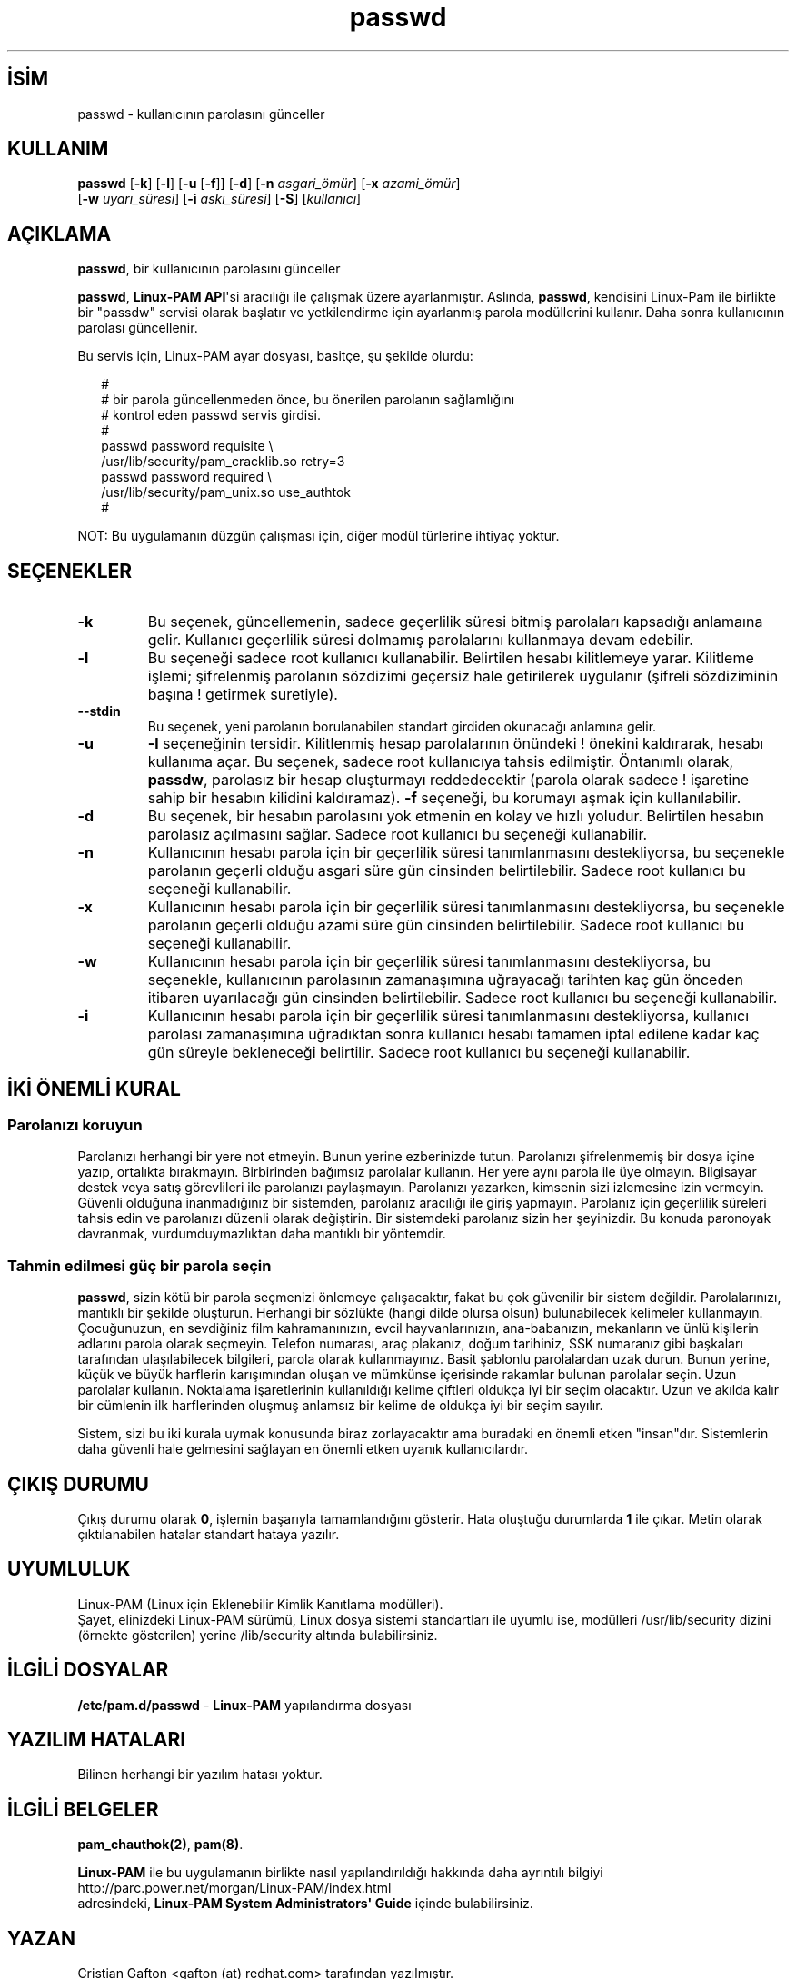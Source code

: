 .\" http://belgeler.org \N'45' 2006\N'45'11\N'45'26T10:18:28+02:00  
.\" Copyright Red Hat, Inc., 1998, 1999, 2002. 
.\" 
.\" Redistribution and use in source and binary forms, with or without 
.\" modification, are permitted provided that the following conditions 
.\" are met: 
.\" 1. Redistributions of source code must retain the above copyright 
.\" notice, and the entire permission notice in its entirety, 
.\" including the disclaimer of warranties. 
.\" 2. Redistributions in binary form must reproduce the above copyright 
.\" notice, this list of conditions and the following disclaimer in the 
.\" documentation and/or other materials provided with the distribution. 
.\" 3. The name of the author may not be used to endorse or promote 
.\" products derived from this software without specific prior 
.\" written permission. 
.\" 
.\" ALTERNATIVELY, this product may be distributed under the terms of 
.\" the GNU Public License, in which case the provisions of the GPL are 
.\" required INSTEAD OF the above restrictions. (This clause is 
.\" necessary due to a potential bad interaction between the GPL and 
.\" the restrictions contained in a BSD\N'45'style copyright.) 
.\" 
.\" THIS SOFTWARE IS PROVIDED \N'96'\N'96'AS IS\N'39'\N'39' AND ANY EXPRESS OR IMPLIED 
.\" WARRANTIES, INCLUDING, BUT NOT LIMITED TO, THE IMPLIED WARRANTIES 
.\" OF MERCHANTABILITY AND FITNESS FOR A PARTICULAR PURPOSE ARE 
.\" DISCLAIMED. IN NO EVENT SHALL THE AUTHOR BE LIABLE FOR ANY DIRECT, 
.\" INDIRECT, INCIDENTAL, SPECIAL, EXEMPLARY, OR CONSEQUENTIAL DAMAGES 
.\" (INCLUDING, BUT NOT LIMITED TO, PROCUREMENT OF SUBSTITUTE GOODS OR 
.\" SERVICES; LOSS OF USE, DATA, OR PROFITS; OR BUSINESS INTERRUPTION) 
.\" HOWEVER CAUSED AND ON ANY THEORY OF LIABILITY, WHETHER IN CONTRACT, 
.\" STRICT LIABILITY, OR TORT (INCLUDING NEGLIGENCE OR OTHERWISE) 
.\" ARISING IN ANY WAY OUT OF THE USE OF THIS SOFTWARE, EVEN IF ADVISED 
.\" OF THE POSSIBILITY OF SUCH DAMAGE. 
.\" 
.\" Copyright (c) Cristian Gafton, 1998, <gafton@redhat.com> 
.\"   
.TH "passwd" 1 "3 Ocak 1998" "Red Hat Linux" "Kullanıcı Komutları"
.nh    
.SH İSİM
passwd \N'45' kullanıcının parolasını günceller    
.SH KULLANIM 
.nf
\fBpasswd \fR[\fB\N'45'k\fR] [\fB\N'45'l\fR] [\fB\N'45'u \fR[\fB\N'45'f\fR]] [\fB\N'45'd\fR] [\fB\N'45'n \fR\fIasgari_ömür\fR] [\fB\N'45'x \fR\fIazami_ömür\fR]
\       [\fB\N'45'w \fR\fIuyarı_süresi\fR] [\fB\N'45'i \fR\fIaskı_süresi\fR] [\fB\N'45'S\fR] [\fIkullanıcı\fR]
.fi
       
.SH AÇIKLAMA     
\fBpasswd\fR, bir kullanıcının parolasını günceller     

\fBpasswd\fR, \fBLinux\N'45'PAM API\fR\N'39'si aracılığı ile çalışmak üzere ayarlanmıştır. Aslında, \fBpasswd\fR, kendisini Linux\N'45'Pam ile birlikte bir "passdw" servisi olarak başlatır ve  yetkilendirme için ayarlanmış parola modüllerini kullanır. Daha sonra kullanıcının parolası güncellenir.     

Bu servis için, Linux\N'45'PAM ayar dosyası, basitçe, şu şekilde olurdu:     


.RS 2
.nf
#
# bir parola güncellenmeden önce, bu önerilen parolanın sağlamlığını
# kontrol eden passwd servis girdisi.
#
passwd password requisite \\
\            /usr/lib/security/pam_cracklib.so retry=3
passwd password required \\
\            /usr/lib/security/pam_unix.so use_authtok
#
.fi
.RE     

NOT: Bu uygulamanın düzgün çalışması için, diğer modül türlerine ihtiyaç yoktur.     
   
.SH SEÇENEKLER            
.br
.ns
.TP 
\fB\N'45'k\fR
Bu seçenek, güncellemenin, sadece geçerlilik süresi bitmiş parolaları kapsadığı anlamaına gelir. Kullanıcı geçerlilik süresi dolmamış parolalarını kullanmaya devam edebilir.         

.TP 
\fB\N'45'l\fR
Bu seçeneği sadece root kullanıcı kullanabilir. Belirtilen hesabı kilitlemeye yarar. Kilitleme işlemi; şifrelenmiş parolanın sözdizimi geçersiz hale getirilerek uygulanır (şifreli sözdiziminin başına ! getirmek suretiyle).         

.TP 
\fB\N'45'\N'45'stdin\fR
Bu seçenek, yeni parolanın borulanabilen standart girdiden okunacağı anlamına gelir.         

.TP 
\fB\N'45'u\fR
\fB\N'45'l\fR seçeneğinin tersidir. Kilitlenmiş hesap parolalarının önündeki ! önekini kaldırarak, hesabı kullanıma açar. Bu seçenek, sadece root kullanıcıya tahsis edilmiştir. Öntanımlı olarak, \fBpassdw\fR, parolasız bir hesap oluşturmayı reddedecektir (parola olarak sadece ! işaretine sahip bir hesabın kilidini kaldıramaz). \fB\N'45'f\fR seçeneği, bu korumayı aşmak için kullanılabilir.         

.TP 
\fB\N'45'd\fR
Bu seçenek, bir hesabın parolasını yok etmenin en kolay ve hızlı yoludur. Belirtilen hesabın parolasız açılmasını sağlar. Sadece root kullanıcı bu seçeneği kullanabilir.         

.TP 
\fB\N'45'n\fR
Kullanıcının hesabı parola için bir geçerlilik süresi tanımlanmasını destekliyorsa, bu seçenekle parolanın geçerli olduğu asgari süre gün cinsinden belirtilebilir. Sadece root kullanıcı bu seçeneği kullanabilir.         

.TP 
\fB\N'45'x\fR
Kullanıcının hesabı parola için bir geçerlilik süresi tanımlanmasını destekliyorsa, bu seçenekle parolanın geçerli olduğu azami süre gün cinsinden belirtilebilir. Sadece root kullanıcı bu seçeneği kullanabilir.         

.TP 
\fB\N'45'w\fR
Kullanıcının hesabı parola için bir geçerlilik süresi tanımlanmasını destekliyorsa, bu seçenekle, kullanıcının parolasının zamanaşımına uğrayacağı tarihten kaç gün önceden itibaren uyarılacağı gün cinsinden belirtilebilir. Sadece root kullanıcı bu seçeneği kullanabilir.         

.TP 
\fB\N'45'i\fR
Kullanıcının hesabı parola için bir geçerlilik süresi tanımlanmasını destekliyorsa, kullanıcı parolası zamanaşımına uğradıktan sonra kullanıcı hesabı tamamen iptal edilene kadar kaç gün süreyle bekleneceği belirtilir. Sadece root kullanıcı bu seçeneği kullanabilir.         

.PP        
.SH İKİ ÖNEMLİ KURAL     
.SS Parolanızı koruyun     
Parolanızı herhangi bir yere not etmeyin. Bunun yerine ezberinizde tutun. Parolanızı şifrelenmemiş bir dosya içine yazıp, ortalıkta bırakmayın. Birbirinden bağımsız parolalar kullanın. Her yere aynı parola ile üye olmayın. Bilgisayar destek veya satış görevlileri ile parolanızı paylaşmayın. Parolanızı yazarken, kimsenin sizi izlemesine izin vermeyin. Güvenli olduğuna inanmadığınız bir sistemden, parolanız aracılığı ile giriş yapmayın. Parolanız için geçerlilik süreleri tahsis edin ve parolanızı düzenli olarak değiştirin. Bir sistemdeki parolanız sizin her şeyinizdir. Bu konuda paronoyak davranmak, vurdumduymazlıktan daha mantıklı bir yöntemdir.     
     
.SS Tahmin edilmesi güç bir parola seçin     
\fBpasswd\fR, sizin kötü bir parola seçmenizi önlemeye çalışacaktır, fakat bu çok güvenilir bir sistem değildir. Parolalarınızı, mantıklı bir şekilde oluşturun. Herhangi bir sözlükte (hangi dilde olursa olsun) bulunabilecek kelimeler kullanmayın. Çocuğunuzun, en sevdiğiniz film kahramanınızın, evcil hayvanlarınızın, ana\N'45'babanızın, mekanların ve ünlü kişilerin adlarını parola olarak seçmeyin. Telefon numarası, araç plakanız, doğum tarihiniz, SSK numaranız gibi başkaları tarafından ulaşılabilecek bilgileri, parola olarak kullanmayınız. Basit şablonlu parolalardan uzak durun. Bunun yerine, küçük ve büyük harflerin karışımından oluşan ve mümkünse içerisinde rakamlar bulunan parolalar seçin. Uzun parolalar kullanın. Noktalama işaretlerinin kullanıldığı kelime çiftleri oldukça iyi bir seçim olacaktır. Uzun ve akılda kalır bir cümlenin ilk harflerinden oluşmuş anlamsız bir kelime de oldukça iyi bir seçim sayılır.     
        
Sistem, sizi bu iki kurala uymak konusunda biraz zorlayacaktır ama buradaki en önemli etken "insan"dır. Sistemlerin daha güvenli hale gelmesini sağlayan en önemli etken uyanık kullanıcılardır.     
   
.SH ÇIKIŞ DURUMU     
Çıkış durumu olarak \fB0\fR, işlemin başarıyla tamamlandığını gösterir. Hata oluştuğu durumlarda \fB1\fR ile çıkar. Metin olarak çıktılanabilen hatalar standart hataya yazılır.     
   
.SH UYUMLULUK     
Linux\N'45'PAM (Linux için Eklenebilir Kimlik Kanıtlama modülleri).
.br
Şayet, elinizdeki Linux\N'45'PAM sürümü, Linux dosya sistemi standartları ile uyumlu ise, modülleri /usr/lib/security dizini (örnekte gösterilen) yerine /lib/security altında bulabilirsiniz.     
   
.SH İLGİLİ DOSYALAR     
\fB/etc/pam.d/passwd\fR \N'45' \fBLinux\N'45'PAM\fR yapılandırma dosyası     
   
.SH YAZILIM HATALARI     
Bilinen herhangi bir yazılım hatası yoktur.
   
.SH İLGİLİ BELGELER     
\fBpam_chauthok(2)\fR, \fBpam(8)\fR.     

\fBLinux\N'45'PAM\fR ile bu uygulamanın birlikte nasıl yapılandırıldığı hakkında daha ayrıntılı bilgiyi
.br
http://parc.power.net/morgan/Linux\N'45'PAM/index.html
.br
adresindeki, \fBLinux\N'45'PAM System Administrators\N'39' Guide\fR içinde bulabilirsiniz.     
   
.SH YAZAN     
Cristian Gafton  <gafton (at) redhat.com> tarafından yazılmıştır.
   
.SH ÇEVİREN     
Yalçın Kolukısa <yalcink01 (at) yahoo.com>, Aralık 2003
    
  
